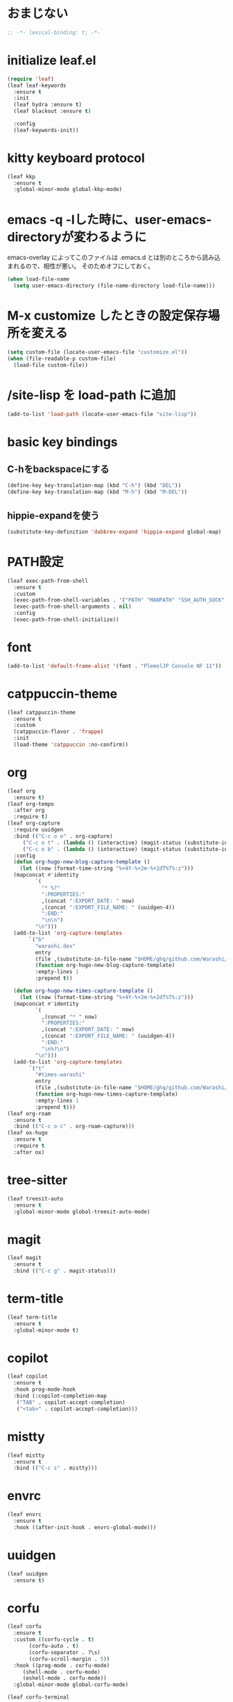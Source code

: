 * おまじない
#+PROPERTY: header-args:emacs-lisp :tangle yes
#+begin_src emacs-lisp
  ;; -*- lexical-binding: t; -*-
#+end_src

* initialize leaf.el
#+begin_src emacs-lisp
  (require 'leaf)
  (leaf leaf-keywords
    :ensure t
    :init
    (leaf hydra :ensure t)
    (leaf blackout :ensure t)

    :config
    (leaf-keywords-init))
#+end_src

* kitty keyboard protocol
#+begin_src emacs-lisp
  (leaf kkp
    :ensure t
    :global-minor-mode global-kkp-mode)
#+end_src

* emacs -q -lした時に、user-emacs-directoryが変わるように
emacs-overlay によってこのファイルは .emacs.d とは別のところから読み込まれるので、相性が悪い。
そのためオフにしておく。

#+begin_src emacs-lisp :tangle no
  (when load-file-name
    (setq user-emacs-directory (file-name-directory load-file-name)))
#+end_src

* M-x customize したときの設定保存場所を変える
#+begin_src emacs-lisp
  (setq custom-file (locate-user-emacs-file "customize.el"))
  (when (file-readable-p custom-file)
    (load-file custom-file))
#+end_src

* /site-lisp を load-path に追加
#+begin_src emacs-lisp
  (add-to-list 'load-path (locate-user-emacs-file "site-lisp"))
#+end_src

* basic key bindings
** C-hをbackspaceにする
#+begin_src emacs-lisp
  (define-key key-translation-map (kbd "C-h") (kbd "DEL"))
  (define-key key-translation-map (kbd "M-h") (kbd "M-DEL"))
#+end_src

** hippie-expandを使う
#+begin_src emacs-lisp
  (substitute-key-definition 'dabbrev-expand 'hippie-expand global-map)
#+end_src

* PATH設定
#+begin_src emacs-lisp
  (leaf exec-path-from-shell
    :ensure t
    :custom
    (exec-path-from-shell-variables . '("PATH" "MANPATH" "SSH_AUTH_SOCK" "SSH_AGENT_PID" "GPG_AGENT_INFO" "LANG" "LC_CTYPE" "NIX_SSL_CERT_FILE" "NIX_PATH"))
    (exec-path-from-shell-arguments . nil)
    :config
    (exec-path-from-shell-initialize))
#+end_src

* font
#+begin_src emacs-lisp
  (add-to-list 'default-frame-alist '(font . "PlemolJP Console NF 11"))
#+end_src

* catppuccin-theme
#+begin_src emacs-lisp
  (leaf catppuccin-theme
    :ensure t
    :custom
    (catppuccin-flavor . 'frappe)
    :init
    (load-theme 'catppuccin :no-confirm))
#+end_src

* org
#+begin_src emacs-lisp
  (leaf org
    :ensure t)
  (leaf org-tempo
    :after org
    :require t)
  (leaf org-capture
    :require uuidgen
    :bind (("C-c o o" . org-capture)
	   ("C-c o t" . (lambda () (interactive) (magit-status (substitute-in-file-name "$HOME/ghq/github.com/Warashi/times.warashi.dev"))))
	   ("C-c o b" . (lambda () (interactive) (magit-status (substitute-in-file-name "$HOME/ghq/github.com/Warashi/warashi.dev")))))
    :config
    (defun org-hugo-new-blog-capture-template ()
      (let ((now (format-time-string "%+4Y-%+2m-%+2dT%T%:z")))
	(mapconcat #'identity
		   `(
		     "* %?"
		     ":PROPERTIES:"
		     ,(concat ":EXPORT_DATE: " now)
		     ,(concat ":EXPORT_FILE_NAME: " (uuidgen-4))
		     ":END:"
		     "\n\n")
		   "\n")))
    (add-to-list 'org-capture-templates
		 `("b"
		   "warashi.dev"
		   entry
		   (file ,(substitute-in-file-name "$HOME/ghq/github.com/Warashi/warashi.dev/contents.org"))
		   (function org-hugo-new-blog-capture-template)
		   :empty-lines 1
		   :prepend t))

    (defun org-hugo-new-times-capture-template ()
      (let ((now (format-time-string "%+4Y-%+2m-%+2dT%T%:z")))
	(mapconcat #'identity
		   `(
		     ,(concat "* " now)
		     ":PROPERTIES:"
		     ,(concat ":EXPORT_DATE: " now)
		     ,(concat ":EXPORT_FILE_NAME: " (uuidgen-4))
		     ":END:"
		     "\n%?\n")
		   "\n")))
    (add-to-list 'org-capture-templates
		 `("t"
		   "#times-warashi"
		   entry
		   (file ,(substitute-in-file-name "$HOME/ghq/github.com/Warashi/times.warashi.dev/contents.org"))
		   (function org-hugo-new-times-capture-template)
		   :empty-lines 1
		   :prepend t)))
  (leaf org-roam
    :ensure t
    :bind (("C-c o c" . org-roam-capture)))
  (leaf ox-hugo
    :ensure t
    :require t
    :after ox)
#+end_src

* tree-sitter
#+begin_src emacs-lisp
  (leaf treesit-auto
    :ensure t
    :global-minor-mode global-treesit-auto-mode)
#+end_src

* magit
#+begin_src emacs-lisp
  (leaf magit
    :ensure t
    :bind (("C-c g" . magit-status)))
#+end_src

* term-title
#+begin_src emacs-lisp
  (leaf term-title
    :ensure t
    :global-minor-mode t)
#+end_src

* copilot
#+begin_src emacs-lisp
  (leaf copilot
    :ensure t
    :hook prog-mode-hook
    :bind (:copilot-completion-map
  	 ("TAB" . copilot-accept-completion)
  	 ("<tab>" . copilot-accept-completion)))
#+end_src

* mistty
#+begin_src emacs-lisp
  (leaf mistty
    :ensure t
    :bind (("C-c s" . mistty)))
#+end_src

* envrc
#+begin_src emacs-lisp
  (leaf envrc
    :ensure t
    :hook ((after-init-hook . envrc-global-mode)))
#+end_src

* uuidgen
#+begin_src emacs-lisp
  (leaf uuidgen
    :ensure t)
#+end_src

* corfu
#+begin_src emacs-lisp
  (leaf corfu
    :ensure t
    :custom ((corfu-cycle . t)
	     (corfu-auto . t)
	     (corfu-separator . ?\s)
	     (corfu-scroll-margin . 5))
    :hook ((prog-mode . corfu-mode)
	   (shell-mode . corfu-mode)
	   (eshell-mode . corfu-mode))
    :global-minor-mode global-corfu-mode)

  (leaf corfu-terminal
    :ensure t
    :init
    (defun my-dwim-corfu-terminal-mode ()
      (if (display-graphic-p)
	(corfu-terminal-mode -1)
	(corfu-terminal-mode +1)))
    (add-hook 'server-after-make-frame-hook #'my-dwim-corfu-terminal-mode))

  (use-package emacs
    :custom ((tab-always-indent 'complete)
	     (text-mode-ispell-word-completion nil)
	     (read-extended-command-predicate #'command-completion-default-include-p)))
#+end_src

* vertico
#+begin_src emacs-lisp
  ;; Enable vertico
  (leaf vertico
  :ensure t
  :custom ((vertico-scroll-margin . 0)
	   (vertico-count . 20)
	   (vertico-resize . t)
	   (vertico-cycle . t))
  :global-minor-mode vertico-mode)

  (use-package savehist
    :init
    (savehist-mode))

  (use-package emacs
    :custom ((enable-recursive-minibuffers . t)
	     (read-extended-command-predicate . #'command-completion-default-include-p))
    :init
    (defun crm-indicator (args)
      (cons (format "[CRM%s] %s"
		    (replace-regexp-in-string
		     "\\`\\[.*?]\\*\\|\\[.*?]\\*\\'" ""
		     crm-separator)
		    (car args))
	    (cdr args)))
    (advice-add #'completing-read-multiple :filter-args #'crm-indicator)
    (setq minibuffer-prompt-properties
	  '(read-only t cursor-intangible t face minibuffer-prompt))
    (add-hook 'minibuffer-setup-hook #'cursor-intangible-mode))
#+end_src

* languages
#+begin_src emacs-lisp
  (leaf go-mode
    :ensure t
    :hook ((go-mode-hook . eglot-ensure)))
#+end_src
